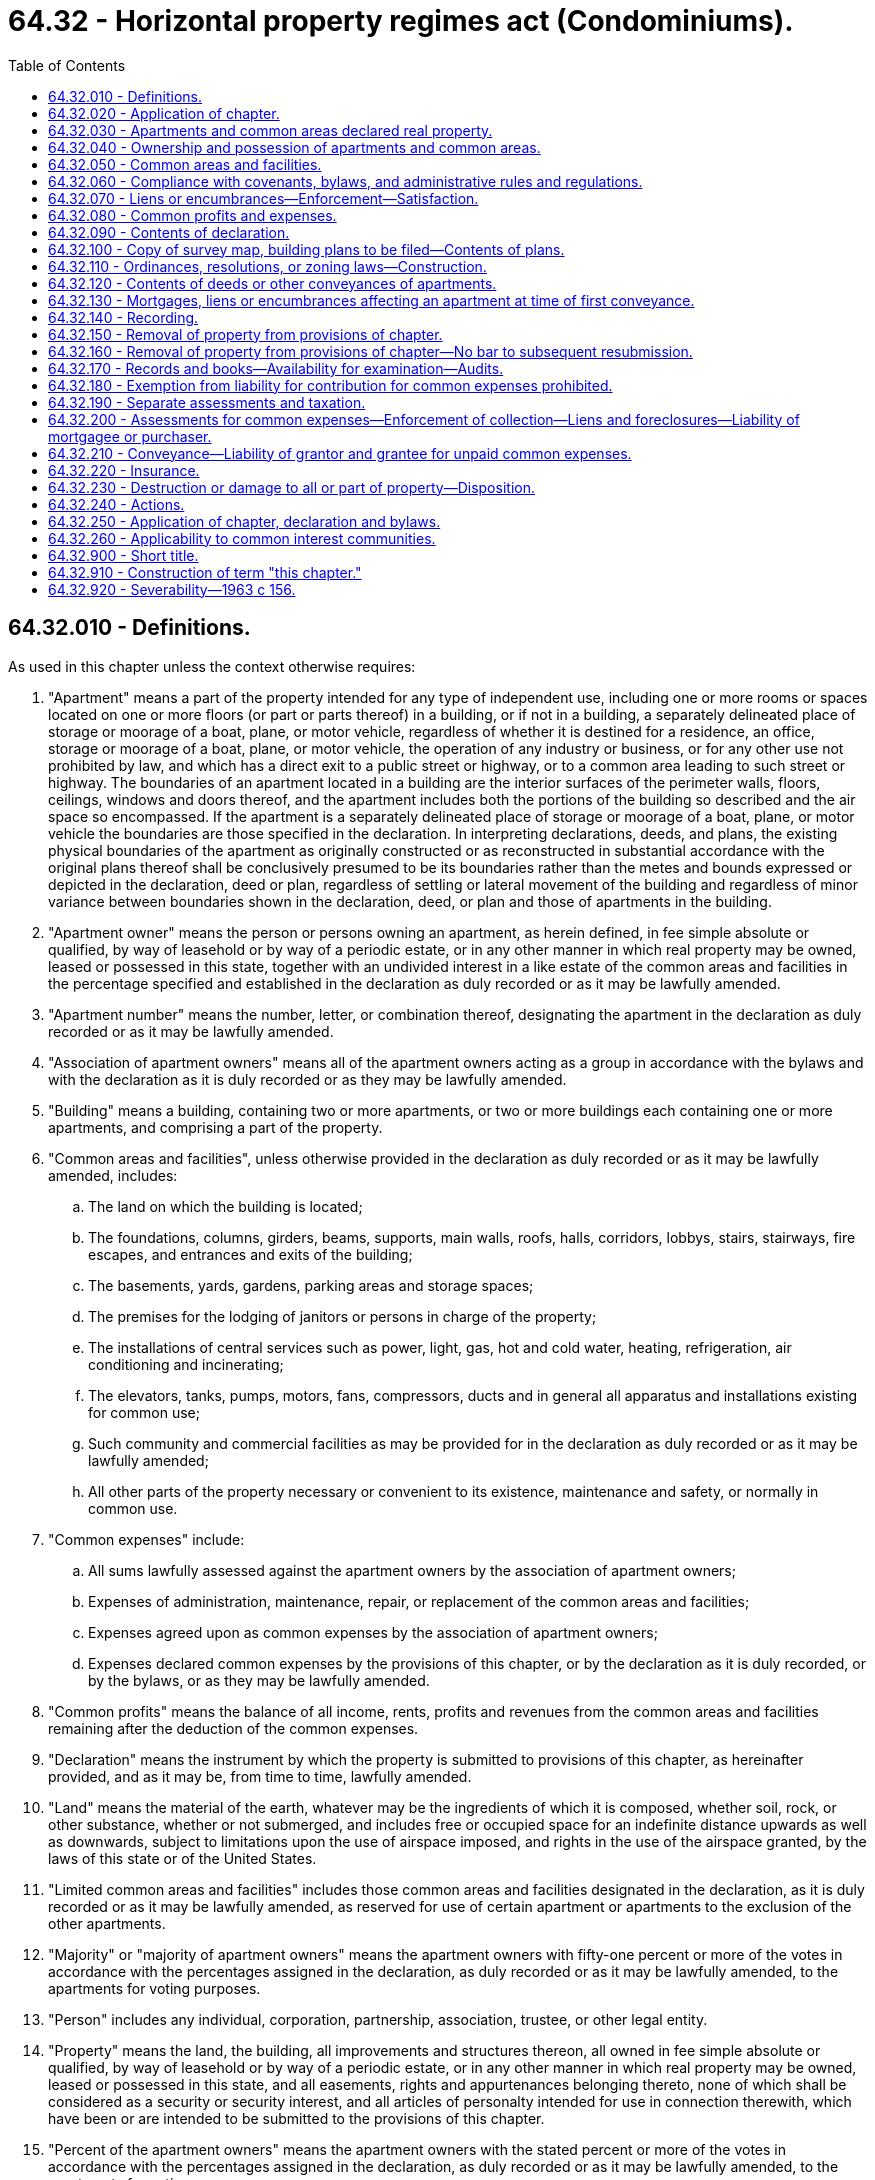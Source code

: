 = 64.32 - Horizontal property regimes act (Condominiums).
:toc:

== 64.32.010 - Definitions.
As used in this chapter unless the context otherwise requires:

. "Apartment" means a part of the property intended for any type of independent use, including one or more rooms or spaces located on one or more floors (or part or parts thereof) in a building, or if not in a building, a separately delineated place of storage or moorage of a boat, plane, or motor vehicle, regardless of whether it is destined for a residence, an office, storage or moorage of a boat, plane, or motor vehicle, the operation of any industry or business, or for any other use not prohibited by law, and which has a direct exit to a public street or highway, or to a common area leading to such street or highway. The boundaries of an apartment located in a building are the interior surfaces of the perimeter walls, floors, ceilings, windows and doors thereof, and the apartment includes both the portions of the building so described and the air space so encompassed. If the apartment is a separately delineated place of storage or moorage of a boat, plane, or motor vehicle the boundaries are those specified in the declaration. In interpreting declarations, deeds, and plans, the existing physical boundaries of the apartment as originally constructed or as reconstructed in substantial accordance with the original plans thereof shall be conclusively presumed to be its boundaries rather than the metes and bounds expressed or depicted in the declaration, deed or plan, regardless of settling or lateral movement of the building and regardless of minor variance between boundaries shown in the declaration, deed, or plan and those of apartments in the building.

. "Apartment owner" means the person or persons owning an apartment, as herein defined, in fee simple absolute or qualified, by way of leasehold or by way of a periodic estate, or in any other manner in which real property may be owned, leased or possessed in this state, together with an undivided interest in a like estate of the common areas and facilities in the percentage specified and established in the declaration as duly recorded or as it may be lawfully amended.

. "Apartment number" means the number, letter, or combination thereof, designating the apartment in the declaration as duly recorded or as it may be lawfully amended.

. "Association of apartment owners" means all of the apartment owners acting as a group in accordance with the bylaws and with the declaration as it is duly recorded or as they may be lawfully amended.

. "Building" means a building, containing two or more apartments, or two or more buildings each containing one or more apartments, and comprising a part of the property.

. "Common areas and facilities", unless otherwise provided in the declaration as duly recorded or as it may be lawfully amended, includes:

.. The land on which the building is located;

.. The foundations, columns, girders, beams, supports, main walls, roofs, halls, corridors, lobbys, stairs, stairways, fire escapes, and entrances and exits of the building;

.. The basements, yards, gardens, parking areas and storage spaces;

.. The premises for the lodging of janitors or persons in charge of the property;

.. The installations of central services such as power, light, gas, hot and cold water, heating, refrigeration, air conditioning and incinerating;

.. The elevators, tanks, pumps, motors, fans, compressors, ducts and in general all apparatus and installations existing for common use;

.. Such community and commercial facilities as may be provided for in the declaration as duly recorded or as it may be lawfully amended;

.. All other parts of the property necessary or convenient to its existence, maintenance and safety, or normally in common use.

. "Common expenses" include:

.. All sums lawfully assessed against the apartment owners by the association of apartment owners;

.. Expenses of administration, maintenance, repair, or replacement of the common areas and facilities;

.. Expenses agreed upon as common expenses by the association of apartment owners;

.. Expenses declared common expenses by the provisions of this chapter, or by the declaration as it is duly recorded, or by the bylaws, or as they may be lawfully amended.

. "Common profits" means the balance of all income, rents, profits and revenues from the common areas and facilities remaining after the deduction of the common expenses.

. "Declaration" means the instrument by which the property is submitted to provisions of this chapter, as hereinafter provided, and as it may be, from time to time, lawfully amended.

. "Land" means the material of the earth, whatever may be the ingredients of which it is composed, whether soil, rock, or other substance, whether or not submerged, and includes free or occupied space for an indefinite distance upwards as well as downwards, subject to limitations upon the use of airspace imposed, and rights in the use of the airspace granted, by the laws of this state or of the United States.

. "Limited common areas and facilities" includes those common areas and facilities designated in the declaration, as it is duly recorded or as it may be lawfully amended, as reserved for use of certain apartment or apartments to the exclusion of the other apartments.

. "Majority" or "majority of apartment owners" means the apartment owners with fifty-one percent or more of the votes in accordance with the percentages assigned in the declaration, as duly recorded or as it may be lawfully amended, to the apartments for voting purposes.

. "Person" includes any individual, corporation, partnership, association, trustee, or other legal entity.

. "Property" means the land, the building, all improvements and structures thereon, all owned in fee simple absolute or qualified, by way of leasehold or by way of a periodic estate, or in any other manner in which real property may be owned, leased or possessed in this state, and all easements, rights and appurtenances belonging thereto, none of which shall be considered as a security or security interest, and all articles of personalty intended for use in connection therewith, which have been or are intended to be submitted to the provisions of this chapter.

. "Percent of the apartment owners" means the apartment owners with the stated percent or more of the votes in accordance with the percentages assigned in the declaration, as duly recorded or as it may be lawfully amended, to the apartments for voting purposes.

[ http://lawfilesext.leg.wa.gov/biennium/2007-08/Pdf/Bills/Session%20Laws/House/3071-S.SL.pdf?cite=2008%20c%20114%20§%203[2008 c 114 § 3]; http://leg.wa.gov/CodeReviser/documents/sessionlaw/1987c383.pdf?cite=1987%20c%20383%20§%201[1987 c 383 § 1]; http://leg.wa.gov/CodeReviser/documents/sessionlaw/1981c304.pdf?cite=1981%20c%20304%20§%2034[1981 c 304 § 34]; http://leg.wa.gov/CodeReviser/documents/sessionlaw/1965ex1c11.pdf?cite=1965%20ex.s.%20c%2011%20§%201[1965 ex.s. c 11 § 1]; http://leg.wa.gov/CodeReviser/documents/sessionlaw/1963c156.pdf?cite=1963%20c%20156%20§%201[1963 c 156 § 1]; ]

== 64.32.020 - Application of chapter.
This chapter shall be applicable only to property, the sole owner or all of the owners, lessees or possessors of which submit the same to the provisions hereof by duly executing and recording a declaration as hereinafter provided.

[ http://leg.wa.gov/CodeReviser/documents/sessionlaw/1963c156.pdf?cite=1963%20c%20156%20§%202[1963 c 156 § 2]; ]

== 64.32.030 - Apartments and common areas declared real property.
Each apartment, together with its undivided interest in the common areas and facilities shall not be considered as an intangible or a security or any interest therein but shall for all purposes constitute and be classified as real property.

[ http://leg.wa.gov/CodeReviser/documents/sessionlaw/1963c156.pdf?cite=1963%20c%20156%20§%203[1963 c 156 § 3]; ]

== 64.32.040 - Ownership and possession of apartments and common areas.
Each apartment owner shall be entitled to the exclusive ownership and possession of his or her apartment but any apartment may be jointly or commonly owned by more than one person. Each apartment owner shall have the common right to a share, with other apartment owners, in the common areas and facilities.

[ http://lawfilesext.leg.wa.gov/biennium/2011-12/Pdf/Bills/Session%20Laws/Senate/6095.SL.pdf?cite=2012%20c%20117%20§%20197[2012 c 117 § 197]; http://leg.wa.gov/CodeReviser/documents/sessionlaw/1963c156.pdf?cite=1963%20c%20156%20§%204[1963 c 156 § 4]; ]

== 64.32.050 - Common areas and facilities.
. Each apartment owner shall be entitled to an undivided interest in the common areas and facilities in the percentage expressed in the declaration. Such percentage shall be computed by taking as a basis the value of the apartment in relation to the value of the property.

. The percentage of the undivided interest of each apartment owner in the common areas and facilities as expressed in the declaration shall not be altered except in accordance with procedures set forth in the bylaws and by amending the declaration. The percentage of the undivided interest in the common areas and facilities shall not be separated from the apartment to which it appertains even though such interest is not expressly mentioned or described in the conveyance or other instrument. Nothing in this section or this chapter shall be construed to detract from or limit the powers and duties of any assessing or taxing unit or official which is otherwise granted or imposed by law, rule, or regulation.

. The common areas and facilities shall remain undivided and no apartment owner or any other person shall bring any action for partition or division of any part thereof, unless the property has been removed from the provisions of this chapter as provided in RCW 64.32.150 and 64.32.230. Any covenant to the contrary shall be void. Nothing in this chapter shall be construed as a limitation on the right of partition by joint owners or owners in common of one or more apartments as to the ownership of such apartment or apartments.

. Each apartment owner shall have a nonexclusive easement for, and may use the common areas and facilities in accordance with the purpose for which they were intended without hindering or encroaching upon the lawful right of the other apartment owners.

. The necessary work of maintenance, repair and replacement of the common areas and facilities and the making of any addition or improvement thereto shall be carried out only as provided in this chapter and in the bylaws.

. The association of apartment owners shall have the irrevocable right, to be exercised by the manager or board of directors, to have access to each apartment from time to time during reasonable hours as may be necessary for the maintenance, repair, or replacement of any of the common areas and facilities therein or accessible therefrom, or for making emergency repairs therein necessary to prevent damage to the common areas and facilities or to another apartment or apartments.

[ http://leg.wa.gov/CodeReviser/documents/sessionlaw/1965ex1c11.pdf?cite=1965%20ex.s.%20c%2011%20§%202[1965 ex.s. c 11 § 2]; http://leg.wa.gov/CodeReviser/documents/sessionlaw/1963c156.pdf?cite=1963%20c%20156%20§%205[1963 c 156 § 5]; ]

== 64.32.060 - Compliance with covenants, bylaws, and administrative rules and regulations.
Each apartment owner shall comply strictly with the bylaws and with the administrative rules and regulations adopted pursuant thereto, as either may be lawfully amended from time to time, and with the covenants, conditions, and restrictions set forth in the declaration or in the deed to his or her apartment. Failure to comply with any of the foregoing shall be ground for an action to recover sums due, for damages or injunctive relief, or both, maintainable by the manager or board of directors on behalf of the association of apartment owners or by a particularly aggrieved apartment owner.

[ http://lawfilesext.leg.wa.gov/biennium/2011-12/Pdf/Bills/Session%20Laws/Senate/6095.SL.pdf?cite=2012%20c%20117%20§%20198[2012 c 117 § 198]; http://leg.wa.gov/CodeReviser/documents/sessionlaw/1963c156.pdf?cite=1963%20c%20156%20§%206[1963 c 156 § 6]; ]

== 64.32.070 - Liens or encumbrances—Enforcement—Satisfaction.
. Subsequent to recording the declaration as provided in this chapter, and while the property remains subject to this chapter, no lien shall thereafter arise or be effective against the property. During such period, liens or encumbrances shall arise or be created only against each apartment and the percentage of undivided interest in the common areas and facilities and appurtenant to such apartment in the same manner and under the same conditions in every respect as liens or encumbrances may arise or be created upon or against any other separate parcel of real property subject to individual ownership: PROVIDED, That no labor performed or materials furnished with the consent of or at the request of the owner of any apartment, or such owner's agent, contractor, or subcontractor, shall be the basis for the filing of a lien against any other apartment or any other property of any other apartment owner not expressly consenting to or requesting the same, except that such express consent shall be deemed to be given by any apartment owner in the case of emergency repairs. Labor performed or materials furnished for the common areas and facilities, if authorized by the association of apartment owners, the manager or board of directors shall be deemed to be performed or furnished with the express consent of each apartment owner and shall be the basis for the filing of a lien against each of the apartments and shall be subject to the provisions of subsection (2) of this section.

. In the event a lien against two or more apartments becomes effective, the apartment owners of the separate apartments may remove their apartment and the percentage of undivided interest in the common areas and facilities appurtenant to such apartment from the lien by payment of the fractional or proportional amounts attributable to each of the apartments affected. Such individual payments shall be computed by reference to the percentages appearing on the declaration. Subsequent to any such payment, discharge, or satisfaction, the apartment and the percentage of undivided interest in the common areas and facilities appurtenant thereto shall thereafter be free and clear of the liens so paid, satisfied, or discharged. Such partial payment, satisfaction, or discharge shall not prevent the lienor from proceeding to enforce his or her rights against any apartment and the percentage of undivided interest in the common areas and facilities appurtenant thereto not so paid, satisfied, or discharged.

[ http://lawfilesext.leg.wa.gov/biennium/2011-12/Pdf/Bills/Session%20Laws/Senate/6095.SL.pdf?cite=2012%20c%20117%20§%20199[2012 c 117 § 199]; http://leg.wa.gov/CodeReviser/documents/sessionlaw/1963c156.pdf?cite=1963%20c%20156%20§%207[1963 c 156 § 7]; ]

== 64.32.080 - Common profits and expenses.
The common profits of the property shall be distributed among, and the common expenses shall be charged to, the apartment owners according to the percentage of the undivided interest in the common areas and facilities.

[ http://leg.wa.gov/CodeReviser/documents/sessionlaw/1963c156.pdf?cite=1963%20c%20156%20§%208[1963 c 156 § 8]; ]

== 64.32.090 - Contents of declaration.
The declaration shall contain the following:

. A description of the land on which the building and improvement are or are to be located;

. A description of the building, stating the number of stories and basements, the number of apartments and the principal materials of which it is or is to be constructed;

. The apartment number of each apartment, and a statement of its location, approximate area, number of rooms, and immediate common area to which it has access, and any other data necessary for its proper identification;

. A description of the common areas and facilities;

. A description of the limited common areas and facilities, if any, stating to which apartments their use is reserved;

. The value of the property and of each apartment, and the percentage of undivided interest in the common areas and facilities appertaining to each apartment and its owner for all purposes, including voting;

. A statement of the purposes for which the building and each of the apartments are intended and restricted as to use;

. The name of a person to receive service of process in the cases provided for in this chapter, together with a residence or place of business of such person which shall be within the county in which the building is located;

. A provision as to the percentage of votes by the apartment owners which shall be determinative of whether to rebuild, repair, restore, or sell the property in event of damage or destruction of all or part of the property;

. A provision authorizing and establishing procedures for the subdividing and/or combining of any apartment or apartments, common areas and facilities or limited common areas and facilities, which procedures may provide for the accomplishment thereof through means of a metes and bounds description;

. A provision requiring the adoption of bylaws for the administration of the property or for other purposes not inconsistent with this chapter, which may include whether administration of the property shall be by a board of directors elected from among the apartment owners, by a manager, or managing agent, or otherwise, and the procedures for the adoption thereof and amendments thereto;

. Any further details in connection with the property which the person executing the declaration may deem desirable to set forth consistent with this chapter; and

. The method by which the declaration may be amended, consistent with this chapter: PROVIDED, That not less than sixty percent of the apartment owners shall consent to any amendment except that any amendment altering the value of the property and of each apartment and the percentage of undivided interest in the common areas and facilities shall require the unanimous consent of the apartment owners.

[ http://leg.wa.gov/CodeReviser/documents/sessionlaw/1963c156.pdf?cite=1963%20c%20156%20§%209[1963 c 156 § 9]; ]

== 64.32.100 - Copy of survey map, building plans to be filed—Contents of plans.
Simultaneously with the recording of the declaration there shall be filed in the office of the county auditor of the county in which the property is located a survey map of the surface of the land submitted to the provisions of this chapter showing the location or proposed location of the building or buildings thereon.

There also shall be filed simultaneously, a set of plans of the building or buildings showing as to each apartment:

. The vertical and horizontal boundaries, as defined in RCW 64.32.010(1), in sufficient detail to identify and locate such boundaries relative to the survey map of the surface of the land by the use of standard survey methods;

. The number of the apartment and its dimensions;

. The approximate square footage of each unit;

. The number of bathrooms, whole or partial;

. The number of rooms to be used primarily as bedrooms; 

. The number of built-in fireplaces;

. A statement of any scenic view which might affect the value of the apartment; and

. The initial value of the apartment relative to the other apartments in the building.

The set of plans shall bear the verified statement of a registered architect, registered professional engineer, or registered land surveyor certifying that the plans accurately depict the location and dimensions of the apartments as built.

If such plans do not include such verified statement there shall be recorded prior to the first conveyance of any apartment an amendment to the declaration to which shall be attached a verified statement of a registered architect, registered professional engineer, or registered land surveyor, certifying that the plans theretofore filed or being filed simultaneously with such amendment, fully and accurately depict the apartment numbers, dimensions, and locations of the apartments as built.

Such plans shall each contain a reference to the date of recording of the declaration and the volume, page and county auditor's receiving number of the recorded declaration. Correspondingly, the record of the declaration or amendment thereof shall contain a reference to the file number of the plans of the building affected thereby.

All plans filed shall be in such style, size, form and quality as shall be prescribed by the county auditor of the county where filed, and a copy shall be delivered to the county assessor.

[ http://leg.wa.gov/CodeReviser/documents/sessionlaw/1987c383.pdf?cite=1987%20c%20383%20§%202[1987 c 383 § 2]; http://leg.wa.gov/CodeReviser/documents/sessionlaw/1965ex1c11.pdf?cite=1965%20ex.s.%20c%2011%20§%203[1965 ex.s. c 11 § 3]; http://leg.wa.gov/CodeReviser/documents/sessionlaw/1963c156.pdf?cite=1963%20c%20156%20§%2010[1963 c 156 § 10]; ]

== 64.32.110 - Ordinances, resolutions, or zoning laws—Construction.
Local ordinances, resolutions, or laws relating to zoning shall be construed to treat like structures, lots, or parcels in like manner regardless of whether the ownership thereof is divided by sale of apartments under this chapter rather than by lease of apartments.

[ http://leg.wa.gov/CodeReviser/documents/sessionlaw/1963c156.pdf?cite=1963%20c%20156%20§%2011[1963 c 156 § 11]; ]

== 64.32.120 - Contents of deeds or other conveyances of apartments.
Deeds or other conveyances of apartments shall include the following:

. A description of the land as provided in RCW 64.32.090, or the post office address of the property, including in either case the date of recording of the declaration and the volume and page or county auditor's recording number of the recorded declaration;

. The apartment number of the apartment in the declaration and any other data necessary for its proper identification;

. A statement of the use for which the apartment is intended;

. The percentage of undivided interest appertaining to the apartment, the common areas and facilities and limited common areas and facilities appertaining thereto, if any;

. Any further details which the grantor and grantee may deem desirable to set forth consistent with the declaration and with this chapter.

[ http://lawfilesext.leg.wa.gov/biennium/1999-00/Pdf/Bills/Session%20Laws/House/1647-S.SL.pdf?cite=1999%20c%20233%20§%209[1999 c 233 § 9]; http://leg.wa.gov/CodeReviser/documents/sessionlaw/1965ex1c11.pdf?cite=1965%20ex.s.%20c%2011%20§%204[1965 ex.s. c 11 § 4]; http://leg.wa.gov/CodeReviser/documents/sessionlaw/1963c156.pdf?cite=1963%20c%20156%20§%2012[1963 c 156 § 12]; ]

== 64.32.130 - Mortgages, liens or encumbrances affecting an apartment at time of first conveyance.
At the time of the first conveyance of each apartment, every mortgage, lien, or other encumbrance affecting such apartment, including the percentage of undivided interest of the apartment in the common areas and facilities, shall be paid and satisfied of record, or the apartment being conveyed and its percentage of undivided interest in the common areas and facilities shall be released therefrom by partial release duly recorded.

[ http://leg.wa.gov/CodeReviser/documents/sessionlaw/1963c156.pdf?cite=1963%20c%20156%20§%2013[1963 c 156 § 13]; ]

== 64.32.140 - Recording.
The declaration, any amendment thereto, any instrument by which the property may be removed from this chapter and every instrument affecting the property or any apartment shall be entitled to be recorded in the office of the auditor of the county in which the property is located. Neither the declaration nor any amendment thereof shall be valid unless duly recorded.

[ http://leg.wa.gov/CodeReviser/documents/sessionlaw/1963c156.pdf?cite=1963%20c%20156%20§%2014[1963 c 156 § 14]; ]

== 64.32.150 - Removal of property from provisions of chapter.
. All of the apartment owners may remove a property from the provisions of this chapter by an instrument to that effect duly recorded: PROVIDED, That the mortgagees and holders of all liens affecting any of the apartments consent thereto or agree, in either case by instrument duly recorded, that their mortgages and liens be transferred to the percentage of the undivided interest of the apartment owner in the property as hereinafter provided;

. Upon removal of the property from the provisions of this chapter, the property shall be deemed to be owned in common by the apartment owners. The undivided interest in the property owned in common which shall appertain to each apartment owner shall be the percentage of the undivided interest previously owned by such owners in the common areas and facilities.

. Subject to RCW 64.34.010 (1) and (2) and the rights of mortgagees and the holders of all liens affecting any of the apartments, the apartment owners may remove a property from the provisions of this chapter and terminate the condominium in the manner set forth in RCW 64.34.268 (1) through (7) and (10), in which event all of the provisions of RCW 64.34.268 (1) through (7) and (10) shall apply to such removal in lieu of subsections (1) and (2) of this section.

[ http://lawfilesext.leg.wa.gov/biennium/2007-08/Pdf/Bills/Session%20Laws/House/3071-S.SL.pdf?cite=2008%20c%20114%20§%202[2008 c 114 § 2]; http://leg.wa.gov/CodeReviser/documents/sessionlaw/1963c156.pdf?cite=1963%20c%20156%20§%2015[1963 c 156 § 15]; ]

== 64.32.160 - Removal of property from provisions of chapter—No bar to subsequent resubmission.
The removal provided for in RCW 64.32.150 shall in no way bar the subsequent resubmission of the property to the provisions of this chapter.

[ http://leg.wa.gov/CodeReviser/documents/sessionlaw/1963c156.pdf?cite=1963%20c%20156%20§%2016[1963 c 156 § 16]; ]

== 64.32.170 - Records and books—Availability for examination—Audits.
The manager or board of directors, as the case may be, shall keep complete and accurate books and records of the receipts and expenditures affecting the common areas and facilities, specifying and itemizing the maintenance and repair expenses of the common areas and facilities and any other expenses incurred. Such books and records and the vouchers authorizing payments shall be available for examination by the apartment owners, their agents or attorneys, at any reasonable time or times. All books and records shall be kept in accordance with good accounting procedures and be audited at least once a year by an auditor outside of the organization.

[ http://leg.wa.gov/CodeReviser/documents/sessionlaw/1965ex1c11.pdf?cite=1965%20ex.s.%20c%2011%20§%205[1965 ex.s. c 11 § 5]; http://leg.wa.gov/CodeReviser/documents/sessionlaw/1963c156.pdf?cite=1963%20c%20156%20§%2017[1963 c 156 § 17]; ]

== 64.32.180 - Exemption from liability for contribution for common expenses prohibited.
No apartment owner may exempt himself or herself from liability for his or her contribution towards the common expenses by waiver of the use or enjoyment of any of the common areas and facilities or by abandonment of his or her apartment.

[ http://lawfilesext.leg.wa.gov/biennium/2011-12/Pdf/Bills/Session%20Laws/Senate/6095.SL.pdf?cite=2012%20c%20117%20§%20200[2012 c 117 § 200]; http://leg.wa.gov/CodeReviser/documents/sessionlaw/1963c156.pdf?cite=1963%20c%20156%20§%2018[1963 c 156 § 18]; ]

== 64.32.190 - Separate assessments and taxation.
Each apartment and its undivided interest in the common areas and facilities shall be deemed to be a parcel and shall be subject to separate assessments and taxation by each assessing unit for all types of taxes authorized by law including but not limited to special ad valorem levies and special assessments. Neither the building, nor the property, nor any of the common areas and facilities shall be deemed to be a security or a parcel for any purpose.

[ http://leg.wa.gov/CodeReviser/documents/sessionlaw/1963c156.pdf?cite=1963%20c%20156%20§%2019[1963 c 156 § 19]; ]

== 64.32.200 - Assessments for common expenses—Enforcement of collection—Liens and foreclosures—Liability of mortgagee or purchaser.
. The declaration may provide for the collection of all sums assessed by the association of apartment owners for the share of the common expenses chargeable to any apartment and the collection may be enforced in any manner provided in the declaration including, but not limited to, (a) ten days notice shall be given the delinquent apartment owner to the effect that unless such assessment is paid within ten days any or all utility services will be forthwith severed and shall remain severed until such assessment is paid, or (b) collection of such assessment may be made by such lawful method of enforcement, judicial or extra-judicial, as may be provided in the declaration and/or bylaws.

. All sums assessed by the association of apartment owners but unpaid for the share of the common expenses chargeable to any apartment shall constitute a lien on such apartment prior to all other liens except only (a) tax liens on the apartment in favor of any assessing unit and/or special district, and (b) all sums unpaid on all mortgages of record. Such lien is not subject to the ban against execution or forced sales of homesteads under RCW 6.13.080 and may be foreclosed by suit by the manager or board of directors, acting on behalf of the apartment owners, in like manner as a mortgage of real property. In any such foreclosure the apartment owner shall be required to pay a reasonable rental for the apartment, if so provided in the bylaws, and the plaintiff in such foreclosures shall be entitled to the appointment of a receiver to collect the same. The manager or board of directors, acting on behalf of the apartment owners, shall have power, unless prohibited by the declaration, to bid on the apartment at foreclosure sale, and to acquire and hold, lease, mortgage, and convey the same. Upon an express waiver in the complaint of any right to a deficiency judgment, the period of redemption shall be eight months after the sale. Suit to recover any judgment for any unpaid common expenses shall be maintainable without foreclosing or waiving the liens securing the same.

. Where the mortgagee of a mortgage of record or other purchaser of an apartment obtains possession of the apartment as a result of foreclosure of the mortgage, such possessor, his or her successors and assigns shall not be liable for the share of the common expenses or assessments by the association of apartment owners chargeable to such apartment which became due prior to such possession. Such unpaid share of common expenses of assessments shall be deemed to be common expenses collectible from all of the apartment owners including such possessor, his or her successors and assigns.

[ http://lawfilesext.leg.wa.gov/biennium/2011-12/Pdf/Bills/Session%20Laws/Senate/6095.SL.pdf?cite=2012%20c%20117%20§%20201[2012 c 117 § 201]; http://leg.wa.gov/CodeReviser/documents/sessionlaw/1988c192.pdf?cite=1988%20c%20192%20§%202[1988 c 192 § 2]; http://leg.wa.gov/CodeReviser/documents/sessionlaw/1965ex1c11.pdf?cite=1965%20ex.s.%20c%2011%20§%206[1965 ex.s. c 11 § 6]; http://leg.wa.gov/CodeReviser/documents/sessionlaw/1963c156.pdf?cite=1963%20c%20156%20§%2020[1963 c 156 § 20]; ]

== 64.32.210 - Conveyance—Liability of grantor and grantee for unpaid common expenses.
In a voluntary conveyance the grantee of an apartment shall be jointly and severally liable with the grantor for all unpaid assessments against the latter for his or her share of the common expenses up to the time of the grantor's conveyance, without prejudice to the grantee's right to recover from the grantor the amounts paid by the grantee therefor. Any such grantee shall be entitled to a statement from the manager or board of directors, as the case may be, setting forth the amount of the unpaid assessments against the grantor and such grantee shall not be liable for, nor shall the apartment conveyed be subject to a lien for, any unpaid assessments against the grantor in excess of the amount therein set forth.

[ http://lawfilesext.leg.wa.gov/biennium/2011-12/Pdf/Bills/Session%20Laws/Senate/6095.SL.pdf?cite=2012%20c%20117%20§%20202[2012 c 117 § 202]; http://leg.wa.gov/CodeReviser/documents/sessionlaw/1963c156.pdf?cite=1963%20c%20156%20§%2021[1963 c 156 § 21]; ]

== 64.32.220 - Insurance.
The manager or board of directors, if required by the declaration, bylaws, or by a majority of the apartment owners, or at the request of a mortgagee having a mortgage of record covering an apartment, shall obtain insurance for the property against loss or damage by fire and such other hazards under such terms and for such amounts as shall be required or requested. Such insurance coverage shall be written on the property in the name of the manager or of the board of directors of the association of apartment owners, as trustee for each of the apartment owners in the percentages established in the declaration. Premiums shall be common expenses. Provision for such insurance shall be without prejudice to the right of each apartment owner to insure his or her own apartment and/or the personal contents thereof for his or her benefit.

[ http://lawfilesext.leg.wa.gov/biennium/2011-12/Pdf/Bills/Session%20Laws/Senate/6095.SL.pdf?cite=2012%20c%20117%20§%20203[2012 c 117 § 203]; http://leg.wa.gov/CodeReviser/documents/sessionlaw/1963c156.pdf?cite=1963%20c%20156%20§%2022[1963 c 156 § 22]; ]

== 64.32.230 - Destruction or damage to all or part of property—Disposition.
If, within ninety days of the date of damage or destruction to all or part of the property it is not determined by the apartment owners to repair, reconstruct, or rebuild in accordance with the original plan, or by a unanimous vote of all apartment owners to do otherwise, then and in that event:

. The property shall be owned in common by the apartment owners;

. The undivided interest in the property owned in common which appertains to each apartment owner shall be the percentage of undivided interest previously owned by such owner in the common areas and facilities;

. Any mortgages or liens affecting any of the apartments shall be deemed transferred in accordance with the existing priorities to the percentage of the undivided interest of the apartment owner in the property as provided herein; and

. The property shall be subject to an action for partition at the suit of any apartment owner, in which event the net proceeds of sale, together with the net proceeds of the insurance of the property, if any, shall be considered as one fund; such fund shall be divided into separate shares one for each apartment owner in a percentage equal to the percentage of undivided interest owned by each such owner in the property; then, after first paying out of the respective share of each apartment owner, to the extent sufficient for the purpose, all mortgages and liens on the undivided interest in the property owned by such apartment owner, the balance remaining in each share shall then be distributed to each apartment owner respectively.

[ http://leg.wa.gov/CodeReviser/documents/sessionlaw/1965ex1c11.pdf?cite=1965%20ex.s.%20c%2011%20§%207[1965 ex.s. c 11 § 7]; http://leg.wa.gov/CodeReviser/documents/sessionlaw/1963c156.pdf?cite=1963%20c%20156%20§%2023[1963 c 156 § 23]; ]

== 64.32.240 - Actions.
Without limiting the rights of any apartment owner, actions may be brought as provided by law and by the rules of court by the manager or board of directors, in either case in the discretion of the board of directors, on behalf of two or more of the apartment owners, as their respective interests may appear, with respect to any cause of action relating to the common areas and facilities or more than one apartment. Service of process on two or more apartment owners in any action relating to the common areas and facilities or more than one apartment may be made on the person designated in the declaration to receive service of process. Actions relating to the common areas and facilities for damages arising out of tortious conduct shall be maintained only against the association of apartment owners and any judgment lien or other charge resulting therefrom shall be deemed a common expense, which judgment lien or other charge shall be removed from any apartment and its percentage of undivided interest in the common areas and facilities upon payment by the respective owner of his or her proportionate share thereof based on the percentage of undivided interest owned by such apartment owner.

[ http://lawfilesext.leg.wa.gov/biennium/2011-12/Pdf/Bills/Session%20Laws/Senate/6095.SL.pdf?cite=2012%20c%20117%20§%20204[2012 c 117 § 204]; http://leg.wa.gov/CodeReviser/documents/sessionlaw/1963c156.pdf?cite=1963%20c%20156%20§%2024[1963 c 156 § 24]; ]

== 64.32.250 - Application of chapter, declaration and bylaws.
. All apartment owners, tenants of such owners, employees of such owners and tenants, and any other person that may in any manner use the property or any part thereof submitted to the provisions of this chapter, shall be subject to this chapter and to the declaration and bylaws of the association of apartment owners adopted pursuant to the provisions of this chapter.

. All agreements, decisions and determinations made by the association of apartment owners under the provisions of this chapter, the declaration, or the bylaws and in accordance with the voting percentages established in this chapter, the declaration, or the bylaws, shall be deemed to be binding on all apartment owners.

[ http://leg.wa.gov/CodeReviser/documents/sessionlaw/1963c156.pdf?cite=1963%20c%20156%20§%2025[1963 c 156 § 25]; ]

== 64.32.260 - Applicability to common interest communities.
. This chapter does not apply to common interest communities as defined in RCW 64.90.010:

.. Created on or after July 1, 2018; or

.. That have amended their governing documents to provide that chapter 64.90 RCW will apply to the common interest community pursuant to RCW 64.90.095.

. Pursuant to RCW 64.90.080, the following provisions of chapter 64.90 RCW apply, and any inconsistent provisions of this chapter do not apply, to a common interest community created before July 1, 2018:

.. RCW 64.90.095;

.. RCW 64.90.405(1) (b) and (c);

.. RCW 64.90.525; and

.. RCW 64.90.545.

[ http://lawfilesext.leg.wa.gov/biennium/2019-20/Pdf/Bills/Session%20Laws/Senate/5334.SL.pdf?cite=2019%20c%20238%20§%20217[2019 c 238 § 217]; http://lawfilesext.leg.wa.gov/biennium/2017-18/Pdf/Bills/Session%20Laws/Senate/6175-S.SL.pdf?cite=2018%20c%20277%20§%20503[2018 c 277 § 503]; ]

== 64.32.900 - Short title.
This chapter shall be known as the horizontal property regimes act.

[ http://leg.wa.gov/CodeReviser/documents/sessionlaw/1963c156.pdf?cite=1963%20c%20156%20§%2026[1963 c 156 § 26]; ]

== 64.32.910 - Construction of term "this chapter."
The term "this chapter" means RCW 64.32.010 through 64.32.250 and 64.32.900 through 64.32.920, and as they may hereafter be amended or supplemented by subsequent legislation.

[ http://leg.wa.gov/CodeReviser/documents/sessionlaw/1963c156.pdf?cite=1963%20c%20156%20§%2027[1963 c 156 § 27]; ]

== 64.32.920 - Severability—1963 c 156.
If any provision of this chapter, or its application to any person or circumstance is held invalid, the remainder of the chapter, or the application of the provisions to other persons or circumstances is not affected.

[ http://leg.wa.gov/CodeReviser/documents/sessionlaw/1963c156.pdf?cite=1963%20c%20156%20§%2028[1963 c 156 § 28]; ]

